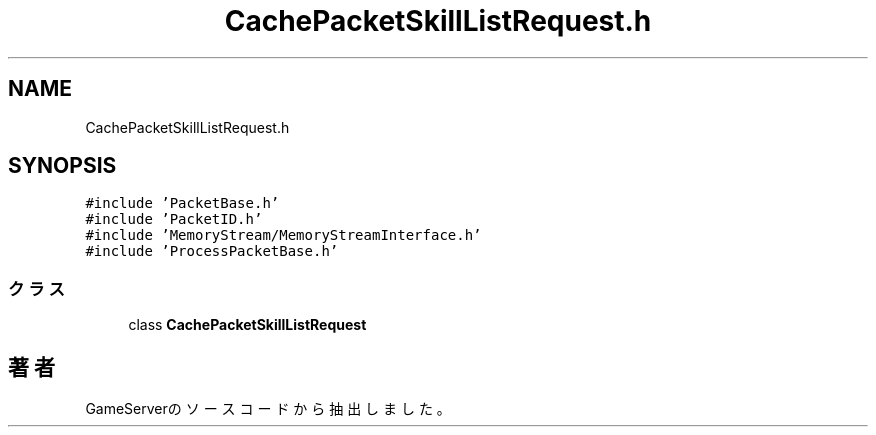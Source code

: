 .TH "CachePacketSkillListRequest.h" 3 "2018年12月21日(金)" "GameServer" \" -*- nroff -*-
.ad l
.nh
.SH NAME
CachePacketSkillListRequest.h
.SH SYNOPSIS
.br
.PP
\fC#include 'PacketBase\&.h'\fP
.br
\fC#include 'PacketID\&.h'\fP
.br
\fC#include 'MemoryStream/MemoryStreamInterface\&.h'\fP
.br
\fC#include 'ProcessPacketBase\&.h'\fP
.br

.SS "クラス"

.in +1c
.ti -1c
.RI "class \fBCachePacketSkillListRequest\fP"
.br
.in -1c
.SH "著者"
.PP 
 GameServerのソースコードから抽出しました。
